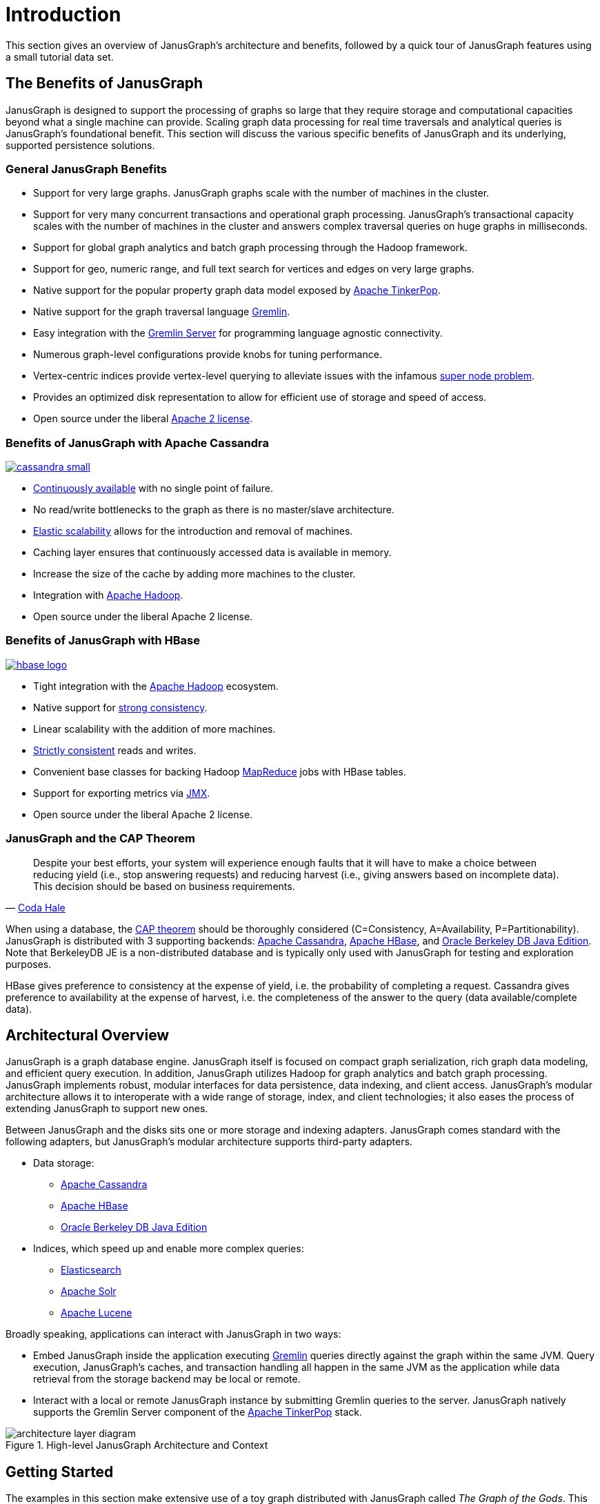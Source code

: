 [[intro]]
= Introduction

This section gives an overview of JanusGraph's architecture and benefits,
followed by a quick tour of JanusGraph features using a small tutorial data
set.

[[benefits]]
== The Benefits of JanusGraph

JanusGraph is designed to support the processing of graphs so large that they require storage and computational capacities beyond what a single machine can provide. Scaling graph data processing for real time traversals and analytical queries is JanusGraph's foundational benefit. This section will discuss the various specific benefits of JanusGraph and its underlying, supported persistence solutions.

=== General JanusGraph Benefits

* Support for very large graphs. JanusGraph graphs scale with the number of machines in the cluster.
* Support for very many concurrent transactions and operational graph processing. JanusGraph's transactional capacity scales with the number of machines in the cluster and answers complex traversal queries on huge graphs in milliseconds.
* Support for global graph analytics and batch graph processing through the Hadoop framework.
* Support for geo, numeric range, and full text search for vertices and edges on very large graphs.
* Native support for the popular property graph data model exposed by https://tinkerpop.apache.org/[Apache TinkerPop].
* Native support for the graph traversal language https://tinkerpop.apache.org/gremlin.html[Gremlin].
* Easy integration with the https://tinkerpop.apache.org/docs/{tinkerpop_version}/reference/#gremlin-server[Gremlin Server] for programming language agnostic connectivity.
* Numerous graph-level configurations provide knobs for tuning performance.
* Vertex-centric indices provide vertex-level querying to alleviate issues with the infamous http://thinkaurelius.com/2012/10/25/a-solution-to-the-supernode-problem/[super node problem].
* Provides an optimized disk representation to allow for efficient use of storage and speed of access.
* Open source under the liberal https://en.wikipedia.org/wiki/Apache_License[Apache 2 license].

=== Benefits of JanusGraph with Apache Cassandra

[.tss-floatright.tss-width-125]
image:cassandra-small.svg[link="https://cassandra.apache.org/"]

* https://en.wikipedia.org/wiki/Continuous_availability[Continuously available] with no single point of failure.
* No read/write bottlenecks to the graph as there is no master/slave architecture.
* https://en.wikipedia.org/wiki/Elastic_computing[Elastic scalability] allows for the introduction and removal of machines.
* Caching layer ensures that continuously accessed data is available in memory.
* Increase the size of the cache by adding more machines to the cluster.
* Integration with https://hadoop.apache.org/[Apache Hadoop].
* Open source under the liberal Apache 2 license.


=== Benefits of JanusGraph with HBase

[.tss-floatright.tss-width-125]
image:https://hbase.apache.org/images/hbase_logo.png[link="https://hbase.apache.org/"]

* Tight integration with the https://hadoop.apache.org/[Apache Hadoop] ecosystem.
* Native support for https://en.wikipedia.org/wiki/Strong_consistency[strong consistency].
* Linear scalability with the addition of more machines.
* https://en.wikipedia.org/wiki/Strict_consistency[Strictly consistent] reads and writes.
* Convenient base classes for backing Hadoop https://en.wikipedia.org/wiki/MapReduce[MapReduce] jobs with HBase tables.
* Support for exporting metrics via https://en.wikipedia.org/wiki/Java_Management_Extensions[JMX].
* Open source under the liberal Apache 2 license.

=== JanusGraph and the CAP Theorem

// The single quotes enable inline text substitutions (required to generate a hyperlink in the output)
[quote, 'https://codahale.com/you-cant-sacrifice-partition-tolerance[Coda Hale]']
_____________________

Despite your best efforts, your system will experience enough faults
that it will have to make a choice between reducing yield (i.e., stop
answering requests) and reducing harvest (i.e., giving answers based
on incomplete data). This decision should be based on business
requirements.
_____________________

When using a database, the https://en.wikipedia.org/wiki/CAP_theorem[CAP theorem] should be thoroughly considered (C=Consistency, A=Availability, P=Partitionability). JanusGraph is distributed with 3 supporting backends: https://cassandra.apache.org/[Apache Cassandra], https://hbase.apache.org/[Apache HBase], and https://www.oracle.com/technetwork/database/berkeleydb/overview/index-093405.html[Oracle Berkeley DB Java Edition]. Note that BerkeleyDB JE is a non-distributed database and is typically only used with JanusGraph for testing and exploration purposes.

HBase gives preference to consistency at the expense of yield, i.e. the probability of completing a request. Cassandra gives preference to availability at the expense of harvest, i.e. the completeness of the answer to the query (data available/complete data).

[[arch-overview]]
== Architectural Overview

JanusGraph is a graph database engine.  JanusGraph itself is focused on compact
graph serialization, rich graph data modeling, and efficient query
execution.  In addition, JanusGraph utilizes Hadoop for graph analytics and batch graph processing.
JanusGraph implements robust, modular interfaces for data
persistence, data indexing, and client access.  JanusGraph's modular
architecture allows it to interoperate with a wide range of storage,
index, and client technologies; it also eases the process of extending
JanusGraph to support new ones.

Between JanusGraph and the disks sits one or more storage and indexing
adapters.  JanusGraph comes standard with the following adapters, but
JanusGraph's modular architecture supports third-party adapters.

* Data storage:
** <<cassandra, Apache Cassandra>>
** <<hbase, Apache HBase>>
** <<bdb, Oracle Berkeley DB Java Edition>>
* Indices, which speed up and enable more complex queries:
** <<elasticsearch, Elasticsearch>>
** <<solr, Apache Solr>>
** <<lucene, Apache Lucene>>

Broadly speaking, applications can interact with JanusGraph in two ways:

* Embed JanusGraph inside the application executing https://tinkerpop.apache.org/docs/$MAVEN{tinkerpop.version}/reference#graph-traversal-steps[Gremlin] queries directly against the graph within the same JVM. Query execution, JanusGraph's caches, and transaction handling all happen in the same JVM as the application while data retrieval from the storage backend may be local or remote.
* Interact with a local or remote JanusGraph instance by submitting Gremlin queries to the server. JanusGraph natively supports the Gremlin Server component of the https://tinkerpop.apache.org/[Apache TinkerPop] stack.

.High-level JanusGraph Architecture and Context
image::architecture-layer-diagram.svg[]

[[getting-started]]
== Getting Started

The examples in this section make extensive use of a toy graph distributed with JanusGraph called _The Graph of the Gods_. This graph is diagrammed below. The abstract data model is known as a https://tinkerpop.apache.org/docs/$MAVEN{tinkerpop.version}/reference#intro[Property Graph Model] and this particular instance describes the relationships between the beings and places of the Roman pantheon. Moreover, special text and symbol modifiers in the diagram (e.g. bold, underline, etc.) denote different schematics/typings in the graph.


.Graph of the Gods
image::graph-of-the-gods-2.png[]
[options="header"]
|=====
|visual symbol      | meaning
|bold key           |a graph indexed key
|bold key with star |a graph indexed key that must have a unique value
|underlined key     |a vertex-centric indexed key
|hollow-head edge   |a functional/unique edge (no duplicates)
|tail-crossed edge  |a unidirectional edge (can only traverse in one direction)
|=====


=== Downloading JanusGraph and Running the Gremlin Console

JanusGraph can be downloaded from the https://github.com/JanusGraph/janusgraph/releases[Releases] section of the project repository.  Once retrieved and unpacked, a Gremlin Console can be opened. The Gremlin Console is a https://en.wikipedia.org/wiki/Read%E2%80%93eval%E2%80%93print_loop[REPL] (i.e. interactive shell) that is distributed with JanusGraph and only differs from the standard Gremlin Console insofar that JanusGraph is a pre-installed and pre-loaded package. Alternatively, a user may choose to install and activate JanusGraph in an existing Gremlin Console by downloading the JanusGraph package from the central repository. In the example below, `janusgraph.zip` is used, however, be sure to unzip the zip-file that was downloaded.

[IMPORTANT]
JanusGraph requires Java 8 (Standard Edition).  Oracle Java 8 is recommended.  JanusGraph's shell scripts expect that the `$JAVA_HOME` environment variable points to the directory where JRE or JDK is installed.

[source, gremlin]
----
$ unzip janusgraph-$MAVEN{project.version}-hadoop2.zip
Archive:  janusgraph-$MAVEN{project.version}-hadoop2.zip
  creating: janusgraph-$MAVEN{project.version}-hadoop2/
...
$ cd janusgraph-$MAVEN{project.version}-hadoop2
$ bin/gremlin.sh

         \,,,/
         (o o)
-----oOOo-(3)-oOOo-----
09:12:24 INFO  org.apache.tinkerpop.gremlin.hadoop.structure.HadoopGraph  - HADOOP_GREMLIN_LIBS is set to: /usr/local/janusgraph/lib
plugin activated: tinkerpop.hadoop
plugin activated: janusgraph.imports
gremlin>
----

The Gremlin Console interprets commands using http://www.groovy-lang.org/[Apache Groovy]. Groovy is a superset of Java that has various shorthand notations that make interactive programming easier. Likewise Gremlin-Groovy is a superset of Groovy with various shorthand notations that make graph traversals easy. The basic examples below demonstrate handling numbers, strings, and maps. The remainder of the tutorial will discuss graph-specific constructs.

[source, gremlin]
gremlin> 100-10
==>90
gremlin> "JanusGraph:" + " The Rise of Big Graph Data"
==>JanusGraph: The Rise of Big Graph Data
gremlin> [name:'aurelius', vocation:['philosopher', 'emperor']]
==>name=aurelius
==>vocation=[philosopher, emperor]

[TIP]
Refer to https://tinkerpop.apache.org/docs/$MAVEN{tinkerpop.version}/reference[Apache TinkerPop], http://sql2gremlin.com/[SQL2Gremlin], and https://tinkerpop.apache.org/docs/$MAVEN{tinkerpop.version}/recipes/[Gremlin Recipes] for more information about using Gremlin.

=== Loading the Graph of the Gods Into JanusGraph

The example below will open a JanusGraph graph instance and load _The Graph of the Gods_ dataset diagrammed above.  `JanusGraphFactory` provides a set of static `open` methods, each of which takes a configuration as its argument and returns a graph instance.  This tutorial calls one of these `open` methods on a configuration that uses the <<bdb, BerkeleyDB>> storage backend and the <<elasticsearch, Elasticsearch>> index backend, then loads _The Graph of the Gods_ using the helper class `GraphOfTheGodsFactory`.  This section skips over the configuration details, but additional information about storage backends, index backends, and their configuration are available in <<storage-backends>>, <<index-backends>>, and <<config-ref>>.

[source, gremlin]
gremlin> graph = JanusGraphFactory.open('conf/janusgraph-berkeleyje-es.properties')
==>standardjanusgraph[berkeleyje:../db/berkeley]
gremlin> GraphOfTheGodsFactory.load(graph)
==>null
gremlin> g = graph.traversal()
==>graphtraversalsource[standardjanusgraph[berkeleyje:../db/berkeley], standard]

The `JanusGraphFactory.open() and GraphOfTheGodsFactory.load()` methods do the following to the newly constructed graph prior to returning it:

. Creates a collection of global and vertex-centric indices on the graph.
. Adds all the vertices to the graph along with their properties.
. Adds all the edges to the graph along with their properties.

Please see the https://github.com/JanusGraph/janusgraph/blob/master/janusgraph-core/src/main/java/org/janusgraph/example/GraphOfTheGodsFactory.java[GraphOfTheGodsFactory source code] for details.

For those using JanusGraph/Cassandra (or JanusGraph/HBase), be sure to make use of `conf/janusgraph-cql-es.properties` (or `conf/janusgraph-hbase-es.properties`) and `GraphOfTheGodsFactory.load()`.

[source, gremlin]
gremlin> graph = JanusGraphFactory.open('conf/janusgraph-cql-es.properties')
==>standardjanusgraph[cql:[127.0.0.1]]
gremlin> GraphOfTheGodsFactory.load(graph)
==>null
gremlin> g = graph.traversal()
==>graphtraversalsource[standardjanusgraph[cql:[127.0.0.1]], standard]

You may also use the `conf/janusgraph-cql.properties`, `conf/janusgraph-berkeleyje.properties`, or `conf/janusgraph-hbase.properties` configuration files to open a graph without an indexing backend configured. In such cases, you will need to use the `GraphOfTheGodsFactory.loadWithoutMixedIndex()` method to load the _Graph of the Gods_ so that it doesn't attempt to make use of an indexing backend.

[source, gremlin]
gremlin> graph = JanusGraphFactory.open('conf/janusgraph-cql.properties')
==>standardjanusgraph[cql:[127.0.0.1]]
gremlin> GraphOfTheGodsFactory.loadWithoutMixedIndex(graph, true)
==>null
gremlin> g = graph.traversal()
==>graphtraversalsource[standardjanusgraph[cql:[127.0.0.1]], standard]

=== Global Graph Indices

The typical pattern for accessing data in a graph database is to first locate the entry point into the graph using a graph index. That entry point is an element (or set of elements) -- i.e. a vertex or edge. From the entry elements, a Gremlin path description describes how to traverse to other elements in the graph via the explicit graph structure.

Given that there is a unique index on `name` property, the Saturn vertex can be retrieved. The property map (i.e. the key/value pairs of Saturn) can then be examined. As demonstrated, the Saturn vertex has a `name` of "saturn, " an `age` of 10000, and a `type` of "titan." The grandchild of Saturn can be retrieved with a traversal that expresses: "Who is Saturn's grandchild?" (the inverse of "father" is "child"). The result is Hercules.

[source, gremlin]
gremlin> saturn = g.V().has('name', 'saturn').next()
==>v[256]
gremlin> g.V(saturn).valueMap()
==>[name:[saturn], age:[10000]]
gremlin> g.V(saturn).in('father').in('father').values('name')
==>hercules

The property `place` is also in a graph index. The property `place` is an edge property. Therefore, JanusGraph can index edges in a graph index. It is possible to query _The Graph of the Gods_ for all events that have happened within 50 kilometers of https://en.wikipedia.org/wiki/Athens[Athens] (latitude:37.97 and long:23.72). Then, given that information, which vertices were involved in those events.

[source, gremlin]
gremlin> g.E().has('place', geoWithin(Geoshape.circle(37.97, 23.72, 50)))
==>e[a9x-co8-9hx-39s][16424-battled->4240]
==>e[9vp-co8-9hx-9ns][16424-battled->12520]
gremlin> g.E().has('place', geoWithin(Geoshape.circle(37.97, 23.72, 50))).as('source').inV().as('god2').select('source').outV().as('god1').select('god1', 'god2').by('name')
==>[god1:hercules, god2:hydra]
==>[god1:hercules, god2:nemean]

Graph indices are one type of index structure in JanusGraph. Graph indices are automatically chosen by JanusGraph to answer which ask for all vertices (`g.V`) or all edges (`g.E`) that satisfy one or multiple constraints (e.g. `has` or `interval`). The second aspect of indexing in JanusGraph is known as vertex-centric indices. Vertex-centric indices are utilized to speed up traversals inside the graph. Vertex-centric indices are described later.

==== Graph Traversal Examples

[quote]
https://en.wikipedia.org/wiki/Hercules[Hercules], son of Jupiter and https://en.wikipedia.org/wiki/Alcmene[Alcmene], bore super human strength. Hercules was a https://en.wikipedia.org/wiki/Demigod[Demigod] because his father was a god and his mother was a human. https://en.wikipedia.org/wiki/Juno_(mythology)[Juno], wife of Jupiter, was furious with Jupiter's infidelity. In revenge, she blinded Hercules with temporary insanity and caused him to kill his wife and children. To atone for the slaying, Hercules was ordered by the https://en.wikipedia.org/wiki/Oracle_at_Delphi[Oracle of Delphi] to serve https://en.wikipedia.org/wiki/Eurystheus[Eurystheus]. Eurystheus appointed Hercules to 12 labors.

//.. .. figure:: http://upload.wikimedia.org/wikipedia/commons/thumb/1/10/Mosaico_Trabajos_H%C3%A9rcules_%28M.A.N._Madrid%29_01.jpg/301px-Mosaico_Trabajos_H%C3%A9rcules_%28M.A.N._Madrid%29_01.jpg
//..    :align: right
//..
//..    Nemean
//..
//.. .. figure:: https://upload.wikimedia.org/wikipedia/commons/thumb/2/23/Hercules_slaying_the_Hydra.jpg/320px-Hercules_slaying_the_Hydra.jpg
//..   :align: right
//..
//..   Hydra
//..
//.. .. figure:: https://upload.wikimedia.org/wikipedia/commons/thumb/2/25/Cerberus-Blake.jpeg/320px-Cerberus-Blake.jpeg
//..    :align: right
//..
//..    Cerberus

In the previous section, it was demonstrated that Saturn's grandchild was Hercules. This can be expressed using a `loop`. In essence, Hercules is the vertex that is 2-steps away from Saturn along the `in('father')` path.

[source, gremlin]
gremlin> hercules = g.V(saturn).repeat(__.in('father')).times(2).next()
==>v[1536]

Hercules is a demigod. To prove that Hercules is half human and half god, his parent's origins must be examined. It is possible to traverse from the Hercules vertex to his mother and father. Finally, it is possible to determine the `type` of each of them -- yielding "god" and "human."

[source, gremlin]
gremlin> g.V(hercules).out('father', 'mother')
==>v[1024]
==>v[1792]
gremlin> g.V(hercules).out('father', 'mother').values('name')
==>jupiter
==>alcmene
gremlin> g.V(hercules).out('father', 'mother').label()
==>god
==>human
gremlin> hercules.label()
==>demigod

The examples thus far have been with respect to the genetic lines of the various actors in the Roman pantheon. The https://tinkerpop.apache.org/docs/$MAVEN{tinkerpop.version}/reference#intro[Property Graph Model] is expressive enough to represent multiple types of things and relationships. In this way, _The Graph of the Gods_ also identifies Hercules' various heroic exploits --- his famous 12 labors. In the previous section, it was discovered that Hercules was involved in two battles near Athens. It is possible to explore these events by traversing `battled` edges out of the Hercules vertex.

[source, gremlin]
gremlin> g.V(hercules).out('battled')
==>v[2304]
==>v[2560]
==>v[2816]
gremlin> g.V(hercules).out('battled').valueMap()
==>[name:[nemean]]
==>[name:[hydra]]
==>[name:[cerberus]]
gremlin> g.V(hercules).outE('battled').has('time', gt(1)).inV().values('name')
==>cerberus
==>hydra

The edge property `time` on `battled` edges is indexed by the vertex-centric indices of a vertex. Retrieving `battled` edges incident to Hercules according to a constraint/filter on `time` is faster than doing a linear scan of all edges and filtering  (typically `O(log n)`, where `n` is the number incident edges). JanusGraph is intelligent enough to use vertex-centric indices when available. A `toString()` of a Gremlin expression shows a decomposition into individual steps.

[source, gremlin]
gremlin> g.V(hercules).outE('battled').has('time', gt(1)).inV().values('name').toString()
==>[GraphStep([v[24744]],vertex), VertexStep(OUT,[battled],edge), HasStep([time.gt(1)]), EdgeVertexStep(IN), PropertiesStep([name],value)]

==== More Complex Graph Traversal Examples

[quote]
In the depths of Tartarus lives Pluto. His relationship with Hercules was strained by the fact that Hercules battled his pet, Cerberus. However, Hercules is his nephew -- how should he make Hercules pay for his insolence?

The Gremlin traversals below provide more examples over _The Graph of the Gods_. The explanation of each traversal is provided in the prior line as a `//` comment.

===== Cohabiters of Tartarus

[source, gremlin]
gremlin> pluto = g.V().has('name', 'pluto').next()
==>v[2048]
gremlin> // who are pluto's cohabitants?
gremlin> g.V(pluto).out('lives').in('lives').values('name')
==>pluto
==>cerberus
gremlin> // pluto can't be his own cohabitant
gremlin> g.V(pluto).out('lives').in('lives').where(is(neq(pluto))).values('name')
==>cerberus
gremlin> g.V(pluto).as('x').out('lives').in('lives').where(neq('x')).values('name')
==>cerberus

===== Pluto's Brothers

[source, gremlin]
gremlin> // where do pluto's brothers live?
gremlin> g.V(pluto).out('brother').out('lives').values('name')
==>sky
==>sea
gremlin> // which brother lives in which place?
gremlin> g.V(pluto).out('brother').as('god').out('lives').as('place').select('god', 'place')
==>[god:v[1024], place:v[512]]
==>[god:v[1280], place:v[768]]
gremlin> // what is the name of the brother and the name of the place?
gremlin> g.V(pluto).out('brother').as('god').out('lives').as('place').select('god', 'place').by('name')
==>[god:jupiter, place:sky]
==>[god:neptune, place:sea]

Finally, Pluto lives in Tartarus because he shows no concern for death. His brothers, on the other hand, chose their locations based upon their love for certain qualities of those locations.

[source, gremlin]
gremlin> g.V(pluto).outE('lives').values('reason')
==>no fear of death
gremlin> g.E().has('reason', textContains('loves'))
==>e[6xs-sg-m51-e8][1024-lives->512]
==>e[70g-zk-m51-lc][1280-lives->768]
gremlin> g.E().has('reason', textContains('loves')).as('source').values('reason').as('reason').select('source').outV().values('name').as('god').select('source').inV().values('name').as('thing').select('god', 'reason', 'thing')
==>[god:neptune, reason:loves waves, thing:sea]
==>[god:jupiter, reason:loves fresh breezes, thing:sky]

